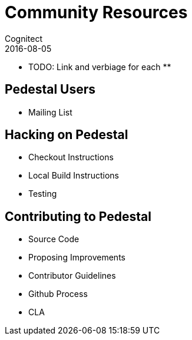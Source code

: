 = Community Resources
Cognitect
2016-08-05
:jbake-type: page
:toc: macro
:icons: font
:section: community

** TODO: Link and verbiage for each **

== Pedestal Users

* Mailing List

== Hacking on Pedestal

* Checkout Instructions
* Local Build Instructions
* Testing

== Contributing to Pedestal

* Source Code
* Proposing Improvements
* Contributor Guidelines
* Github Process
* CLA
